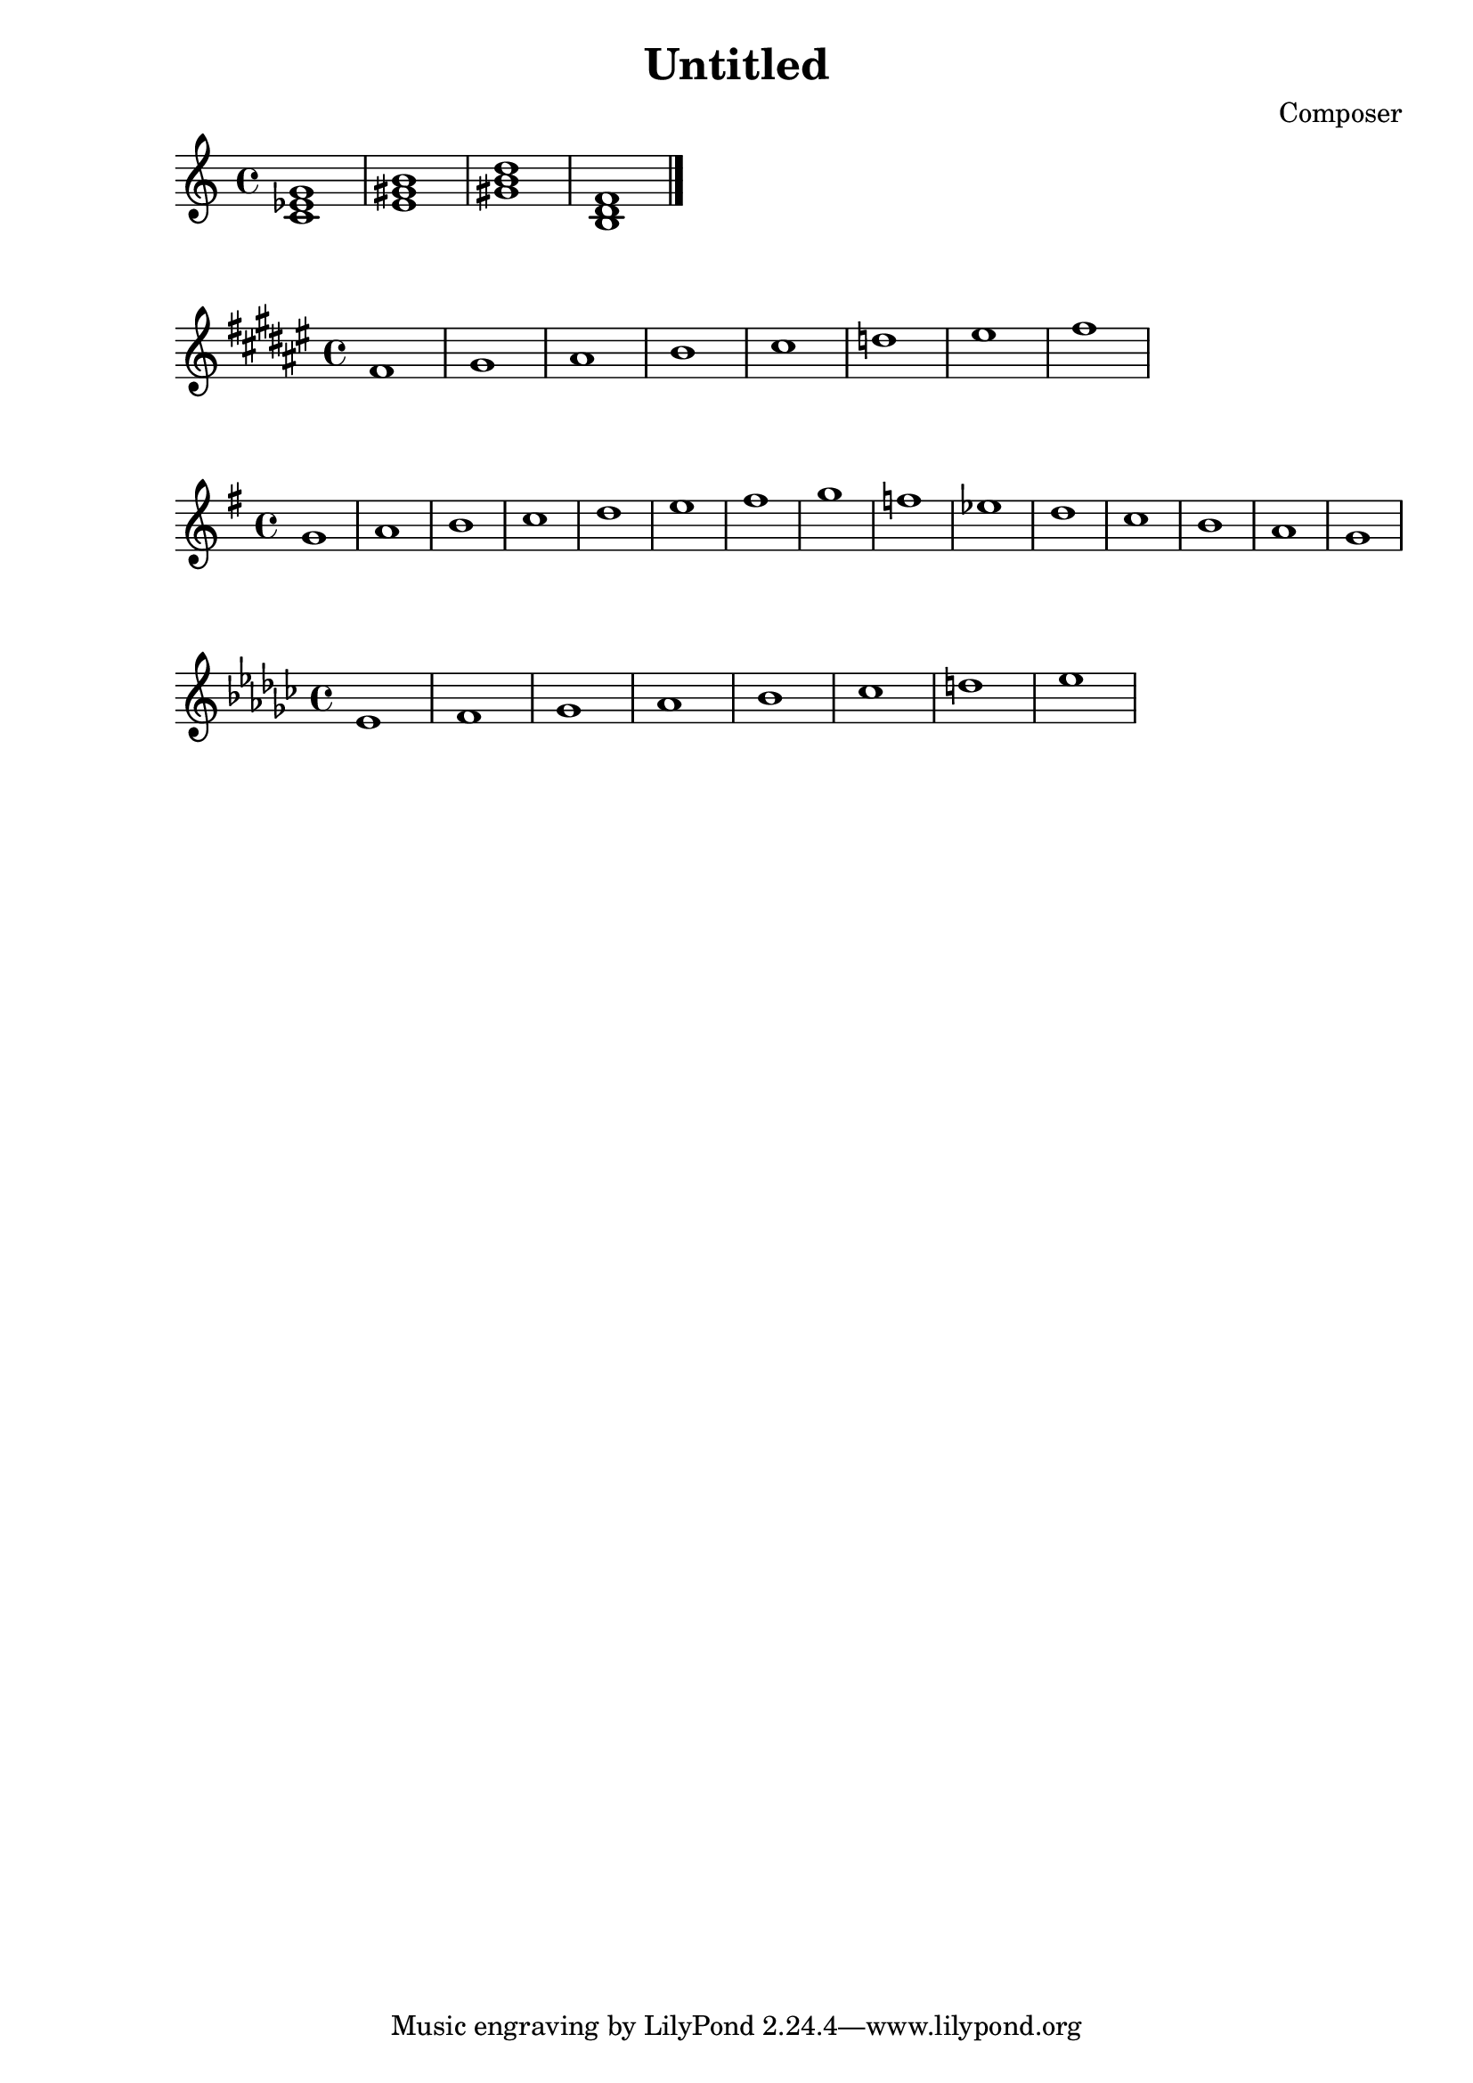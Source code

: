 \header {
  title = "Untitled"
  composer = "Composer"

}

\score {
  \relative c' {
  \chordmode {
   c1:m
   e
   gis:dim
   b,:dim
   }
  \bar "|." %结束
  }

  \layout {}
  \midi {}
}

\score {
  \relative c' {
\key fis \major
    fis gis ais b cis d eis fis
  }
  }

  \score {
  \relative c' {
\key g \major
    g' a b c d e fis g f ees d c b a g
  }
  }

    \score {
  \relative c' {
\key ees \minor
    ees f ges aes bes ces d ees
  }
  }